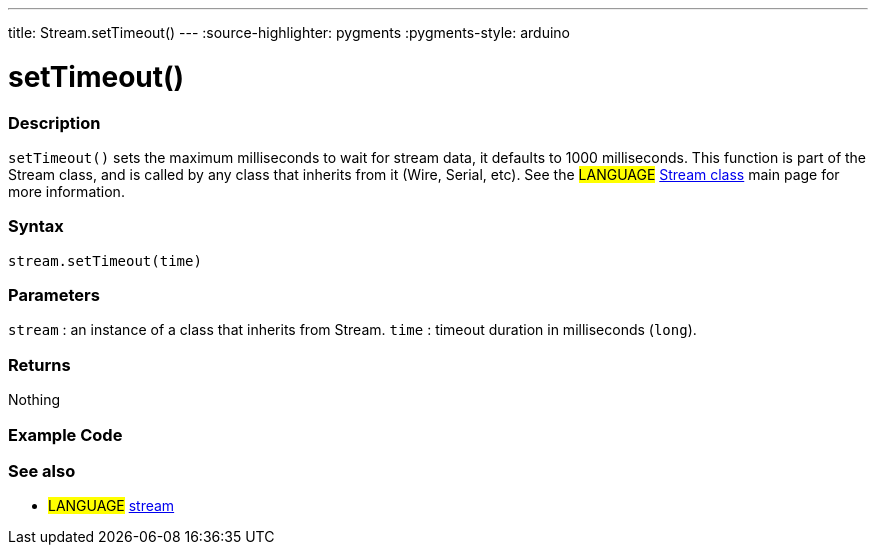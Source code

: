 ---
title: Stream.setTimeout()
---
:source-highlighter: pygments
:pygments-style: arduino



= setTimeout()


// OVERVIEW SECTION STARTS
[#overview]
--

[float]
=== Description
`setTimeout()` sets the maximum milliseconds to wait for stream data, it defaults to 1000 milliseconds. This function is part of the Stream class, and is called by any class that inherits from it (Wire, Serial, etc). See the #LANGUAGE# link:../stream[Stream class] main page for more information.
[%hardbreaks]


[float]
=== Syntax
`stream.setTimeout(time)`


[float]
=== Parameters
`stream` : an instance of a class that inherits from Stream.
`time` : timeout duration in milliseconds (`long`).

[float]
=== Returns
Nothing

--
// OVERVIEW SECTION ENDS




// HOW TO USE SECTION STARTS
[#howtouse]
--

[float]
=== Example Code
// Describe what the example code is all about and add relevant code   ►►►►► THIS SECTION IS MANDATORY ◄◄◄◄◄

[float]
=== See also
// Link relevant content by category, such as other Reference terms (please add the tag #LANGUAGE#),
// definitions (please add the tag #DEFINITION#), and examples of Projects and Tutorials
// (please add the tag #EXAMPLE#)  ►►►►► THIS SECTION IS MANDATORY ◄◄◄◄◄
[role="language"]
* #LANGUAGE# link:../../stream[stream]
--
// HOW TO USE SECTION ENDS
